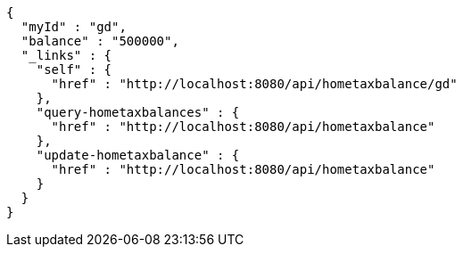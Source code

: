 [source,options="nowrap"]
----
{
  "myId" : "gd",
  "balance" : "500000",
  "_links" : {
    "self" : {
      "href" : "http://localhost:8080/api/hometaxbalance/gd"
    },
    "query-hometaxbalances" : {
      "href" : "http://localhost:8080/api/hometaxbalance"
    },
    "update-hometaxbalance" : {
      "href" : "http://localhost:8080/api/hometaxbalance"
    }
  }
}
----
